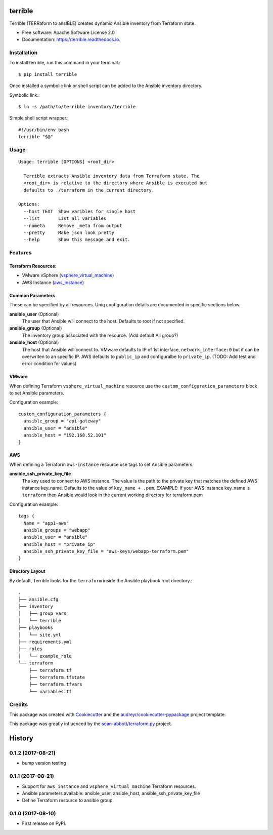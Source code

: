 ========
terrible
========


.. image:: https://img.shields.io/pypi/v/terrible.svg
        :target: https://pypi.python.org/pypi/terrible

.. image:: https://img.shields.io/travis/palmertime/terrible.svg
        :target: https://travis-ci.org/palmertime/terrible

.. image:: https://readthedocs.org/projects/terrible/badge/?version=latest
        :target: https://terrible.readthedocs.io/en/latest/?badge=latest
        :alt: Documentation Status

.. image:: https://pyup.io/repos/github/palmertime/terrible/shield.svg
     :target: https://pyup.io/repos/github/palmertime/terrible/
     :alt: Updates


Terrible (TERRaform to ansIBLE) creates dynamic Ansible inventory from Terraform
state.


* Free software: Apache Software License 2.0
* Documentation: https://terrible.readthedocs.io.


Installation
------------

To install terrible, run this command in your terminal.::

  $ pip install terrible

Once installed a symbolic link or shell script can be added to the Ansible
inventory directory.

Symbolic link.::

  $ ln -s /path/to/terrible inventory/terrible

Simple shell script wrapper.::

  #!/usr/bin/env bash
  terrible "$@"


Usage
-----

::

  Usage: terrible [OPTIONS] <root_dir>

    Terrible extracts Ansible inventory data from Terraform state. The
    <root_dir> is relative to the directory where Ansible is executed but
    defaults to ./terraform in the current directory.

  Options:
    --host TEXT  Show varibles for single host
    --list       List all variables
    --nometa     Remove _meta from output
    --pretty     Make json look pretty
    --help       Show this message and exit.


Features
--------

Terraform Resources:
^^^^^^^^^^^^^^^^^^^^

* VMware vSphere (`vsphere_virtual_machine`_)
* AWS Instance (`aws_instance`_)

.. _`vsphere_virtual_machine`: https://www.terraform.io/docs/providers/vsphere/r/virtual_machine.html
.. _`aws_instance`: https://www.terraform.io/docs/providers/aws/r/instance.html


Common Parameters
^^^^^^^^^^^^^^^^^

These can be specified by all resources. Uniq configuration details are
documented in specific sections below.

**ansible_user** (Optional)
  The user that Ansible will connect to the host. Defaults to root if not specified.

**ansible_group** (Optional)
  The inventory group associated with the resource. (Add default All group?)

**ansible_host** (Optional)
  The host that Ansible will connect to. VMware defaults to IP of 1st interface,
  ``network_interface:0`` but if can be overwriten to an specific IP. AWS
  defaults to ``public_ip`` and configuralbe to ``private_ip``.
  (TODO:  Add test and error condition for values)


VMware
^^^^^^

When defining Terraform ``vsphere_virtual_machine`` resource use the
``custom_configuration_parameters`` block to set Ansible parameters.

Configuration example::

    custom_configuration_parameters {
      ansible_group = "api-gateway"
      ansible_user = "ansible"
      ansible_host = "192.168.52.101"
    }


AWS
^^^

When defining a Terraform ``aws-instance`` resource use tags to set Ansible
parameters.

**ansible_ssh_private_key_file**
  The key used to connect to AWS instance. The value is the path to the private
  key that matches the defined AWS instance key_name. Defaults to the value of
  ``key_name + .pem``. EXAMPLE: If your AWS instance key_name is ``terraform``
  then Ansible would look in the current working directory for terraform.pem

Configuration example::

    tags {
      Name = "app1-aws"
      ansible_groups = "webapp"
      ansible_user = "ansible"
      ansible_host = "private_ip"
      ansible_ssh_private_key_file = "aws-keys/webapp-terraform.pem"
    }



Directory Layout
^^^^^^^^^^^^^^^^

By default, Terrible looks for the ``terraform`` inside the Ansible playbook root directory.::

    .
    ├── ansible.cfg
    ├── inventory
    │   ├── group_vars
    │   └── terrible
    ├── playbooks
    │   └── site.yml
    ├── requirements.yml
    ├── roles
    │   └── example_role
    └── terraform
        ├── terraform.tf
        ├── terraform.tfstate
        ├── terraform.tfvars
        └── variables.tf

Credits
-------

This package was created with Cookiecutter_ and the `audreyr/cookiecutter-pypackage`_ project template.

.. _Cookiecutter: https://github.com/audreyr/cookiecutter
.. _`audreyr/cookiecutter-pypackage`: https://github.com/audreyr/cookiecutter-pypackage

This package was greatly influenced by the `sean-abbott/terraform.py`_ project.

.. _`sean-abbott/terraform.py`: https://github.com/sean-abbott/terraform.py


=======
History
=======

0.1.2 (2017-08-21)
------------------

* bump version testing

0.1.1 (2017-08-21)
------------------

* Support for ``aws_instance`` and ``vsphere_virtual_machine`` Terraform resources.
* Ansible parameters available: ansible_user, ansible_host, ansible_ssh_private_key_file
* Define Terraform resource to ansible group.

0.1.0 (2017-08-10)
------------------

* First release on PyPI.


